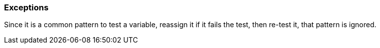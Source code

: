 === Exceptions

Since it is a common pattern to test a variable, reassign it if it fails the test, then re-test it, that pattern is ignored.
